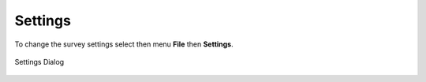 Settings
========

To change the survey settings select then menu **File** then **Settings**. 

.. figure::  _images/onlineSettings.jpg
   :align:   center
   :width: 300px
   :alt: Setting Dialog

   Settings Dialog






